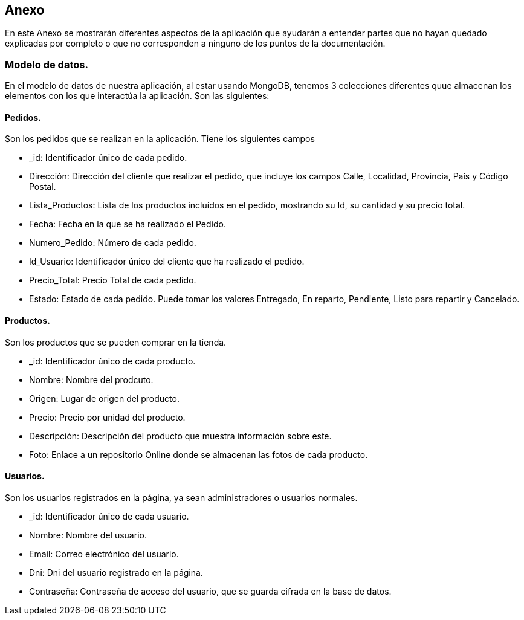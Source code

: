 [[section-anexo]]
== Anexo

En este Anexo se mostrarán diferentes aspectos de la aplicación que ayudarán a entender partes que no hayan quedado explicadas por completo 
o que no corresponden a ninguno de los puntos de la documentación.

=== Modelo de datos.
En el modelo de datos de nuestra aplicación, al estar usando MongoDB, tenemos 3 colecciones diferentes quue almacenan los elementos con los que interactúa la
aplicación. Son las siguientes:

==== Pedidos.
Son los pedidos que se realizan en la aplicación. Tiene los siguientes campos

****
* _id: Identificador único de cada pedido.
* Dirección: Dirección del cliente que realizar el pedido, que incluye los campos Calle, Localidad, Provincia, País y Código Postal.
* Lista_Productos: Lista de los productos incluídos en el pedido, mostrando su Id, su cantidad y su precio total.
* Fecha: Fecha en la que se ha realizado el Pedido.
* Numero_Pedido: Número de cada pedido.
* Id_Usuario: Identificador único del cliente que ha realizado el pedido.
* Precio_Total: Precio Total de cada pedido.
* Estado: Estado de cada pedido. Puede tomar los valores Entregado, En reparto, Pendiente, Listo para repartir y Cancelado. 
****

==== Productos.
Son los productos que se pueden comprar en la tienda.

****
* _id: Identificador único de cada producto.
* Nombre: Nombre del prodcuto.
* Origen: Lugar de origen del producto.
* Precio: Precio por unidad del producto.
* Descripción: Descripción del producto que muestra información sobre este.
* Foto: Enlace a un repositorio Online donde se almacenan las fotos de cada producto.
****

==== Usuarios.
Son los usuarios registrados en la página, ya sean administradores o usuarios normales.

****
* _id: Identificador único de cada usuario.
* Nombre: Nombre del usuario.
* Email: Correo electrónico del usuario.
* Dni: Dni del usuario registrado en la página.
* Contraseña: Contraseña de acceso del usuario, que se guarda cifrada en la base de datos.
****